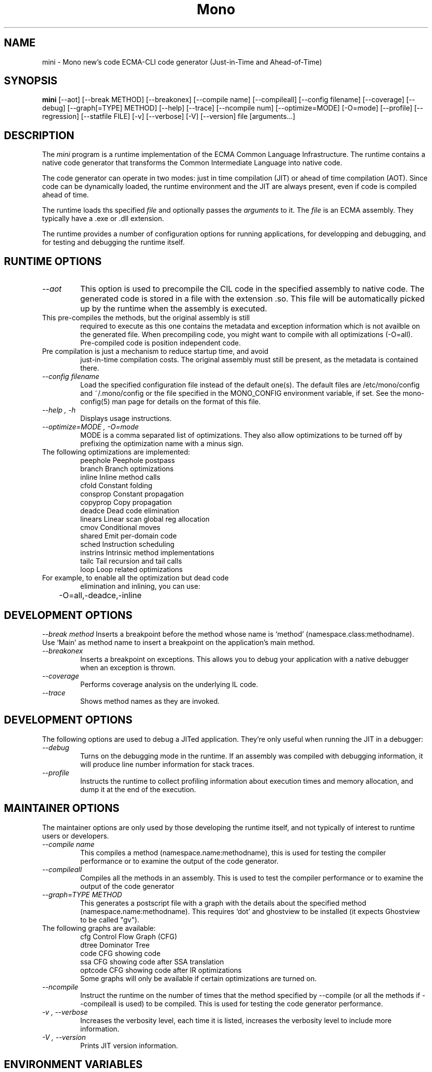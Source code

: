 .\" 
.\" mini manual page.
.\" (C) 2003 Ximian, Inc. 
.\" Author:
.\"   Miguel de Icaza (miguel@gnu.org)
.\"
.TH Mono "Mono 1.0"
.SH NAME
mini \- Mono new's code ECMA-CLI code generator (Just-in-Time and Ahead-of-Time)
.SH SYNOPSIS
.PP
.B mini
[\-\-aot]
[\-\-break METHOD] 
[\-\-breakonex]
[\-\-compile name] 
[\-\-compileall] 
[\-\-config filename]
[\-\-coverage]
[\-\-debug] 
[\-\-graph[=TYPE] METHOD]
[\-\-help] 
[\-\-trace]
[\-\-ncompile num]  
[\-\-optimize=MODE]
[\-O=mode]
[\-\-profile]
[\-\-regression]
[\-\-statfile FILE]
[\-v]
[\-\-verbose]
[\-V]
[\-\-version]
file [arguments...]
.SH DESCRIPTION
The \fImini\fP program is a runtime implementation of the ECMA Common
Language Infrastructure.  The runtime contains a native code generator
that transforms the Common Intermediate Language into native code.
.PP
The code generator can operate in two modes: just in time compilation
(JIT) or ahead of time compilation (AOT).  Since code can be
dynamically loaded, the runtime environment and the JIT are always
present, even if code is compiled ahead of time.  
.PP
The runtime loads ths specified
.I file
and optionally passes
the
.I arguments
to it.  The 
.I file
is an ECMA assembly.  They typically have a .exe or .dll extension.
.PP
The runtime provides a number of configuration options for running
applications, for developping and debugging, and for testing and
debugging the runtime itself.
.SH RUNTIME OPTIONS
.TP
.I "--aot"
This option is used to precompile the CIL code in the specified
assembly to native code.  The generated code is stored in a file with
the extension .so.  This file will be automatically picked up by the
runtime when the assembly is executed.  
.TP
This pre-compiles the methods, but the original assembly is still
required to execute as this one contains the metadata and exception
information which is not availble on the generated file.  When
precompiling code, you might want to compile with all optimizations
(-O=all).  Pre-compiled code is position independent code.
.TP
Pre compilation is just a mechanism to reduce startup time, and avoid
just-in-time compilation costs.  The original assembly must still be
present, as the metadata is contained there.
.TP
.I "--config filename"
Load the specified configuration file instead of the default one(s).
The default files are /etc/mono/config and ~/.mono/config or the file
specified in the MONO_CONFIG environment variable, if set.  See the
mono-config(5) man page for details on the format of this file.
.TP
.I "--help", "-h"
Displays usage instructions.
.TP
.I "--optimize=MODE", "-O=mode"
MODE is a comma separated list of optimizations.  They also allow
optimizations to be turned off by prefixing the optimization name with
a minus sign.
.TP
The following optimizations are implemented:
.nf
             peephole   Peephole postpass
             branch     Branch optimizations
             inline     Inline method calls
             cfold      Constant folding
             consprop   Constant propagation
             copyprop   Copy propagation
             deadce     Dead code elimination
             linears    Linear scan global reg allocation
             cmov       Conditional moves
             shared     Emit per-domain code
             sched      Instruction scheduling
             instrins   Intrinsic method implementations
             tailc      Tail recursion and tail calls
             loop       Loop related optimizations
.fi
.TP
For example, to enable all the optimization but dead code
elimination and inlining, you can use:
.nf
	-O=all,-deadce,-inline
.fi

.SH DEVELOPMENT OPTIONS
.I "--break method"
Inserts a breakpoint before the method whose name is `method'
(namespace.class:methodname).  Use `Main' as method name to insert a
breakpoint on the application's main method.
.TP
.I "--breakonex"
Inserts a breakpoint on exceptions.  This allows you to debug your
application with a native debugger when an exception is thrown.
.TP
.I "--coverage"
Performs coverage analysis on the underlying IL code.
.TP
.I "--trace"
Shows method names as they are invoked.



.SH DEVELOPMENT OPTIONS
The following options are used to debug a JITed application.  They're
only useful when running the JIT in a debugger:
.TP
.I "--debug"
Turns on the debugging mode in the runtime.  If an assembly was
compiled with debugging information, it will produce line number
information for stack traces. 
.TP
.I "--profile"
Instructs the runtime to collect profiling information about execution
times and memory allocation, and dump it at the end of the execution.



.SH MAINTAINER OPTIONS
The maintainer options are only used by those developing the runtime
itself, and not typically of interest to runtime users or developers.
.TP
.I "--compile name"
This compiles a method (namespace.name:methodname), this is used for
testing the compiler performance or to examine the output of the code
generator. 
.TP
.I "--compileall"
Compiles all the methods in an assembly.  This is used to test the
compiler performance or to examine the output of the code generator
.TP 
.I "--graph=TYPE METHOD"
This generates a postscript file with a graph with the details about
the specified method (namespace.name:methodname).  This requires `dot'
and ghostview to be installed (it expects Ghostview to be called
"gv"). 
.TP
The following graphs are available:
.nf
          cfg        Control Flow Graph (CFG)
          dtree      Dominator Tree
          code       CFG showing code
          ssa        CFG showing code after SSA translation
          optcode    CFG showing code after IR optimizations
.fi
Some graphs will only be available if certain optimizations are turned
on.
.TP
.I "--ncompile"
Instruct the runtime on the number of times that the method specified
by --compile (or all the methods if --compileall is used) to be
compiled.  This is used for testing the code generator performance. 
.TP
.I "-v", "--verbose"
Increases the verbosity level, each time it is listed, increases the
verbosity level to include more information.
.TP
.I "-V", "--version"
Prints JIT version information.


.SH ENVIRONMENT VARIABLES
.TP
.I "GC_DONT_GC"
Turns off the garbage collection in Mono.  This should be only used
for debugging purposes
.TP
.I "MONO_PATH"
Provides a search path to mono and mint where to look for library files.
Directories are separated by the platform path separator (colons on unix). Example:
.B /home/username/lib:/usr/local/mono/lib
.TP
.I "MONO_DISABLE_SHM"
If this variable is set, it disables the Windows I/O Emulation layer,
and handles (files, events, mutexes, pipes) will not be shared across
processes.  This option is only available on Unix.
.TP
.I "MONO_CFG_DIR"
If set, this variable overrides the default system configuration directory
($PREFIX/etc). It's used to locate machine.config file.
.TP
.I "MONO_CONFIG"
If set, this variable overrides the default runtime configuration file
($PREFIX/etc/mono/config). The --config command line options overrides the
environment variable.
.SH FILES
On Unix assemblies are loaded from the installation lib directory.  If you set
`prefix' to /usr, the assemblies will be located in /usr/lib.  On
Windows, the assemblies are loaded from the directory where mono and
mint live.
.PP
/etc/mono/config, ~/.mono/config
.IP
Mono runtime configuration file.  See the mono-config(5) manual page
for more information.
.SH MAILING LISTS
Visit http://mail.ximian.com/mailman/mono-list for details.
.SH WEB SITE
Visit: http://www.go-mono.com for details
.SH SEE ALSO
.BR mcs(1), mint(1), monodis(1), mono-config(5)


